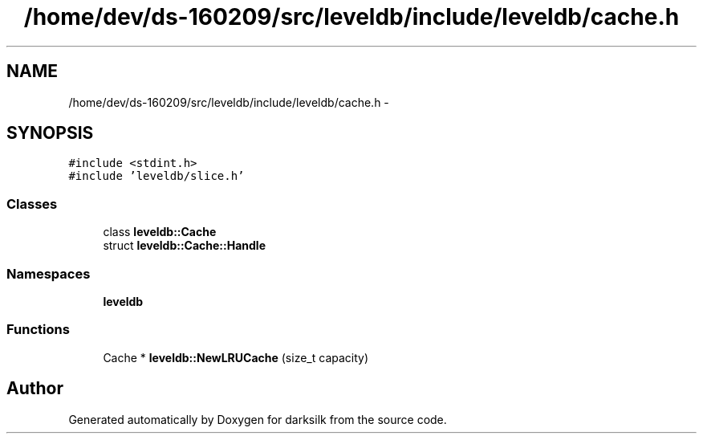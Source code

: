 .TH "/home/dev/ds-160209/src/leveldb/include/leveldb/cache.h" 3 "Wed Feb 10 2016" "Version 1.0.0.0" "darksilk" \" -*- nroff -*-
.ad l
.nh
.SH NAME
/home/dev/ds-160209/src/leveldb/include/leveldb/cache.h \- 
.SH SYNOPSIS
.br
.PP
\fC#include <stdint\&.h>\fP
.br
\fC#include 'leveldb/slice\&.h'\fP
.br

.SS "Classes"

.in +1c
.ti -1c
.RI "class \fBleveldb::Cache\fP"
.br
.ti -1c
.RI "struct \fBleveldb::Cache::Handle\fP"
.br
.in -1c
.SS "Namespaces"

.in +1c
.ti -1c
.RI " \fBleveldb\fP"
.br
.in -1c
.SS "Functions"

.in +1c
.ti -1c
.RI "Cache * \fBleveldb::NewLRUCache\fP (size_t capacity)"
.br
.in -1c
.SH "Author"
.PP 
Generated automatically by Doxygen for darksilk from the source code\&.
